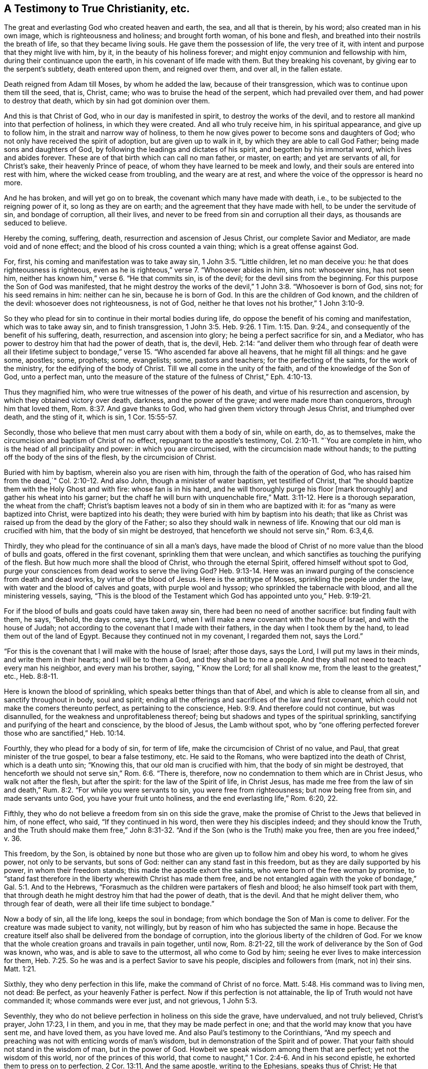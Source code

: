 == A Testimony to True Christianity, etc.

The great and everlasting God who created heaven and earth, the sea,
and all that is therein, by his word; also created man in his own image,
which is righteousness and holiness; and brought forth woman, of his bone and flesh,
and breathed into their nostrils the breath of life, so that they became living souls.
He gave them the possession of life, the very tree of it,
with intent and purpose that they might live with him, by it,
in the beauty of his holiness forever; and might enjoy communion and fellowship with him,
during their continuance upon the earth, in his covenant of life made with them.
But they breaking his covenant, by giving ear to the serpent`'s subtlety,
death entered upon them, and reigned over them, and over all, in the fallen estate.

Death reigned from Adam till Moses, by whom he added the law,
because of their transgression, which was to continue upon them till the seed, that is,
Christ, came; who was to bruise the head of the serpent, which had prevailed over them,
and had power to destroy that death, which by sin had got dominion over them.

And this is that Christ of God, who in our day is manifested in spirit,
to destroy the works of the devil,
and to restore all mankind into that perfection of holiness, in which they were created.
And all who truly receive him, in his spiritual appearance, and give up to follow him,
in the strait and narrow way of holiness,
to them he now gives power to become sons and daughters of God;
who not only have received the spirit of adoption, but are given up to walk in it,
by which they are able to call God Father; being made sons and daughters of God,
by following the leadings and dictates of his spirit, and begotten by his immortal word,
which lives and abides forever.
These are of that birth which can call no man father, or master, on earth;
and yet are servants of all, for Christ`'s sake, their heavenly Prince of peace,
of whom they have learned to be meek and lowly,
and their souls are entered into rest with him, where the wicked cease from troubling,
and the weary are at rest, and where the voice of the oppressor is heard no more.

And he has broken, and will yet go on to break,
the covenant which many have made with death, i.e.,
to be subjected to the reigning power of it, so long as they are on earth;
and the agreement that they have made with hell, to be under the servitude of sin,
and bondage of corruption, all their lives,
and never to be freed from sin and corruption all their days,
as thousands are seduced to believe.

Hereby the coming, suffering, death, resurrection and ascension of Jesus Christ,
our complete Savior and Mediator, are made void and of none effect;
and the blood of his cross counted a vain thing; which is a great offense against God.

For, first, his coming and manifestation was to take away sin,
1 John 3:5. "`Little children, let no man deceive you:
he that does righteousness is righteous,
even as he is righteous,`" verse 7. "`Whosoever abides in him, sins not: whosoever sins,
has not seen him, neither has known him,`" verse 6. "`He that commits sin,
is of the devil; for the devil sins from the beginning.
For this purpose the Son of God was manifested,
that he might destroy the works of the devil,`" 1 John 3:8. "`Whosoever is born of God,
sins not; for his seed remains in him: neither can he sin, because he is born of God.
In this are the children of God known, and the children of the devil:
whosoever does not righteousness, is not of God,
neither he that loves not his brother,`" 1 John 3:10-9.

So they who plead for sin to continue in their mortal bodies during life,
do oppose the benefit of his coming and manifestation, which was to take away sin,
and to finish transgression,
1 John 3:5. Heb. 9:26. 1 Tim. 1:15. Dan. 9:24.,
and consequently of the benefit of his suffering, death, resurrection,
and ascension into glory; he being a perfect sacrifice for sin, and a Mediator,
who has power to destroy him that had the power of death, that is, the devil,
Heb. 2:14:
"`and deliver them who through fear of death were all their lifetime
subject to bondage,`" verse 15. "`Who ascended far above all heavens,
that he might fill all things: and he gave some, apostles; some, prophets; some,
evangelists; some, pastors and teachers; for the perfecting of the saints,
for the work of the ministry, for the edifying of the body of Christ.
Till we all come in the unity of the faith, and of the knowledge of the Son of God,
unto a perfect man,
unto the measure of the stature of the fulness of Christ,`" Eph. 4:10-13.

Thus they magnified him, who were true witnesses of the power of his death,
and virtue of his resurrection and ascension, by which they obtained victory over death,
darkness, and the power of the grave; and were made more than conquerors,
through him that loved them, Rom. 8:37. And gave thanks to God,
who had given them victory through Jesus Christ, and triumphed over death,
and the sting of it, which is sin, 1 Cor. 15:55-57.

Secondly, those who believe that men must carry about with them a body of sin,
while on earth, do, as to themselves,
make the circumcision and baptism of Christ of no effect,
repugnant to the apostle`'s testimony, Col. 2:10-11. "`You are complete in him,
who is the head of all principality and power: in which you are circumcised,
with the circumcision made without hands;
to the putting off the body of the sins of the flesh, by the circumcision of Christ.

Buried with him by baptism, wherein also you are risen with him,
through the faith of the operation of God,
who has raised him from the dead,`" Col. 2:10-12. And also John,
though a minister of water baptism, yet testified of Christ,
that "`he should baptize them with the Holy Ghost and with fire:
whose fan is in his hand, and he will thoroughly purge his floor [mark thoroughly]
and gather his wheat into his garner;
but the chaff he will burn with unquenchable fire,`"
Matt. 3:11-12. Here is a thorough separation,
the wheat from the chaff;
Christ`'s baptism leaves not a body of sin in them who are baptized with it:
for as "`many as were baptized into Christ, were baptized into his death;
they were buried with him by baptism into his death;
that like as Christ was raised up from the dead by the glory of the Father;
so also they should walk in newness of life.
Knowing that our old man is crucified with him, that the body of sin might be destroyed,
that henceforth we should not serve sin,`" Rom. 6:3,4,6.

Thirdly, they who plead for the continuance of sin all a man`'s days,
have made the blood of Christ of no more value than the blood of bulls and goats,
offered in the first covenant, sprinkling them that were unclean,
and which sanctifies as touching the purifying of the flesh.
But how much more shall the blood of Christ, who through the eternal Spirit,
offered himself without spot to God,
purge your consciences from dead works to serve the living God? Heb. 9:13-14.
Here was an inward purging of the conscience from death and dead works,
by virtue of the blood of Jesus.
Here is the antitype of Moses, sprinkling the people under the law,
with water and the blood of calves and goats, with purple wool and hyssop;
who sprinkled the tabernacle with blood, and all the ministering vessels, saying,
"`This is the blood of the Testament which God
has appointed unto you,`" Heb. 9:19-21.

For if the blood of bulls and goats could have taken away sin,
there had been no need of another sacrifice: but finding fault with them, he says,
"`Behold, the days come, says the Lord,
when I will make a new covenant with the house of Israel, and with the house of Judah;
not according to the covenant that I made with their fathers,
in the day when I took them by the hand, to lead them out of the land of Egypt.
Because they continued not in my covenant, I regarded them not, says the Lord.`"

"`For this is the covenant that I will make with the house of Israel; after those days,
says the Lord, I will put my laws in their minds, and write them in their hearts;
and I will be to them a God,
and they shall be to me a people.
And they shall not need to teach every man his neighbor,
and every man his brother, saying, "`Know the Lord; for all shall know me,
from the least to the greatest,`" etc., Heb. 8:8-11.

Here is known the blood of sprinkling, which speaks better things than that of Abel,
and which is able to cleanse from all sin, and sanctify throughout in body,
soul and spirit; ending all the offerings and sacrifices of the law and first covenant,
which could not make the comers thereunto perfect, as pertaining to the conscience,
Heb. 9:9. And therefore could not continue, but was disannulled,
for the weakness and unprofitableness thereof;
being but shadows and types of the spiritual sprinkling,
sanctifying and purifying of the heart and conscience, by the blood of Jesus,
the Lamb without spot,
who by "`one offering perfected forever those who are sanctified,`" Heb. 10:14.

Fourthly, they who plead for a body of sin, for term of life,
make the circumcision of Christ of no value, and Paul,
that great minister of the true gospel, to bear a false testimony, etc.
He said to the Romans, who were baptized into the death of Christ,
which is a death unto sin; "`Knowing this, that our old man is crucified with him,
that the body of sin might be destroyed,
that henceforth we should not serve sin,`" Rom. 6:6. "`There is, therefore,
now no condemnation to them which are in Christ Jesus, who walk not after the flesh,
but after the spirit: for the law of the Spirit of life, in Christ Jesus,
has made me free from the law of sin and death,`" Rum.
8:2. "`For while you were servants to sin, you were free from righteousness;
but now being free from sin, and made servants unto God,
you have your fruit unto holiness, and the end everlasting life,`" Rom.
6:20, 22.

Fifthly, they who do not believe a freedom from sin on this side the grave,
make the promise of Christ to the Jews that believed in him, of none effect, who said,
"`If they continued in his word, then were they his disciples indeed;
and they should know the Truth,
and the Truth should make them free,`" John 8:31-32.
"`And if the Son (who is the Truth) make you free,
then are you free indeed,`" v. 36.

This freedom, by the Son,
is obtained by none but those who are given up to follow him and obey his word,
to whom he gives power, not only to be servants, but sons of God:
neither can any stand fast in this freedom, but as they are daily supported by his power,
in whom their freedom stands; this made the apostle exhort the saints,
who were born of the free woman by promise,
to "`stand fast therefore in the liberty wherewith Christ has made them free,
and be not entangled again with the yoke of bondage,`" Gal. 5:1. And to the Hebrews,
"`Forasmuch as the children were partakers of flesh and blood;
he also himself took part with them,
that through death he might destroy him that had the power of death, that is the devil.
And that he might deliver them, who through fear of death,
were all their life time subject to bondage.`"

Now a body of sin, all the life long, keeps the soul in bondage;
from which bondage the Son of Man is come to deliver.
For the creature was made subject to vanity, not willingly,
but by reason of him who has subjected the same in hope.
Because the creature itself also shall be delivered from the bondage of corruption,
into the glorious liberty of the children of God.
For we know that the whole creation groans and travails in pain together, until now,
Rom. 8:21-22, till the work of deliverance by the Son of God was known, who was,
and is able to save to the uttermost, all who come to God by him;
seeing he ever lives to make intercession for them,
Heb. 7:25. So he was and is a perfect Savior to save his people,
disciples and followers from (mark, not in) their sins.
Matt. 1:21.

Sixthly, they who deny perfection in this life, make the command of Christ of no force.
Matt. 5:48. His command was to living men, not dead: Be perfect,
as your heavenly Father is perfect.
Now if this perfection is not attainable, the lip of Truth would not have commanded it;
whose commands were ever just, and not grievous, 1 John 5:3.

Seventhly, they who do not believe perfection in holiness on this side the grave,
have undervalued, and not truly believed, Christ`'s prayer, John 17:23, I in them,
and you in me, that they may be made perfect in one;
and that the world may know that you have sent me, and have loved them,
as you have loved me. And also Paul`'s testimony to the Corinthians,
"`And my speech and preaching was not with enticing words of man`'s wisdom,
but in demonstration of the Spirit and of power.
That your faith should not stand in the wisdom of man, but in the power of God.
Howbeit we speak wisdom among them that are perfect; yet not the wisdom of this world,
nor of the princes of this world,
that come to naught,`" 1 Cor. 2:4-6. And in his second epistle,
he exhorted them to press on to perfection, 2 Cor. 13:11, And the same apostle,
writing to the Ephesians, speaks thus of Christ; He that descended,
is the same also that ascended up far above all heavens, that he might fill all things.
And he gave some, apostles; some, prophets; some, evangelists; and some,
pastors and teachers: for the perfecting of the saints, for the work of the ministry,
for the edifying of the body of Christ.
Till we all come in the unity of the faith, and of the knowledge of the Son of God,
unto a perfect man, unto the measure of the stature of the fulness of Christ,
Eph. 4:10-13.

Now these gifts are all void, and of none effect,
with those who do not believe any perfection to be witnessed in this life.
It is a manifest token they know nothing of them, nor the work of the true ministry,
nor the gradual steps of all true gospel believers, towards the perfection of holiness,
in the sight of God, which all true followers of Christ are pressing forward to obtain,
through the power and efficacy of the life of Jesus,
which is brought to light and manifested in mortal flesh, in our day,
through the gospel of our Lord and Savior Jesus Christ,
which is a gospel of glad tidings; i.e. deliverance from the slavery of sin and Satan,
and perfect redemption, reconciliation and salvation, brought near to every man`'s house,
to be wrought in man by Christ, God`'s great workman.

This all who truly believe in him are living witnesses of; being made his workmanship,
created in Christ Jesus unto good works, that we should walk in them;
according to Eph. 2:10-9. They only who are true witnesses of this work,
can praise the Lord, being made living members of that body, of which Christ is head,
ruler and lawgiver.
They are not of this world,
as he is not of this world neither seek the honor or preferment of it;
but are as strangers and pilgrims in it. And though they are on earth,
yet their citizenship is in heaven; having the seal of the Spirit of God,
bearing witness with their spirits, that they are the sons and daughters of God.

This is the effect and fruit of the true gospel day,
wrought and brought forth in all them who walk in it to the end.
These are not tossed to and fro with every wind of doctrine, through the sleight of men,
and cunning craftiness of those who lie in wait, for their ungodly gain, to deceive;
but are born of that elect seed, into which no deceiver can enter;
and walk in the light of the Lamb, according to the prophecy of John, Rev. 21:23-24,
wherein is no night or shadow of death.
These have the white stone, and a new name, which no man knows but he who has it;
and are clothed in white linen, which is the Lamb`'s righteousness,
put upon them by him who has wrought it in them; having oil in their own lamps,
and are ready to enter with the bridegroom, whenever he calls.

But let those consider of it who have not oil in their own lamps,
but are forced to go to them that sell;
that they may read how such were entertained by the heavenly Bridegroom, Matt.
25 "`Then shall the kingdom of heaven be likened unto ten virgins,
which took their lamps, and went forth to meet the bridegroom.
And five of them were wise, and five were foolish.
They that were foolish took their lamps, and took no oil with them:
but the wise took oil in their vessels with their lamps.
While the bridegroom tarried, they all slumbered and slept.
And at midnight there was a cry made.

Behold the bridegroom comes; go out to meet him.
Then all those virgins arose, and trimmed their lamps.
And the foolish said unto the wise, Give us of your oil; for our lamps are gone out.
But the wise answered, saying, Not so; lest there be not enough for us and you:
but go rather to them that sell, and buy for yourselves.
And while they went to buy, the bridegroom came;
and they that were ready went in with him to the marriage: and the door was shut.
Afterwards came also the other virgins, saying, "`Lord, Lord,
open to us. But he answered and said, Verily I say unto you, I know you not.`"

Now these were accounted virgins, and knew their duty in their life time,
which was to have oil within, to keep their lamps always burning to be ready to enter,
whensoever their soul`'s bridegroom came.
But the foolish did not, yet were sensible they lacked it, when the bridegroom came,
and so went to buy of them that sold.
But oh! while they were gone, the door was shut,
and they could not enter the marriage- chamber.
Oh! dread and fear this, all you who are gone out to buy,
lest the door of entrance be shut against you forever.

Eighthly, they who plead for sin and imperfection to remain,
during all the days of their lives, have thereby, to themselves,
subverted the testimony of John, the beloved disciple,
1 John 4:17 Herein is our love made perfect,
that we may have boldness in the day of judgment; because as he is,
so are we in this world; [mark, in this world.]
He did not say, welcome death to make us perfect,
as some imperfect workmen have done of late;
attributing more power and virtue to a winding-sheet, than to the blood of Jesus Christ,
repugnant to the testimony of the saints and true believers, who in their day testified,
that if they walked in the light, as God is in the light,
they had fellowship one with another, and the blood of Jesus Christ, his Son,
cleansed them from all sin, 1 John 1:7. This John spoke in the faith,
which the believers were growing up into; which afterwards they witnessed,
as I have noted above.

Ninthly, they who say, they cannot be made clean in this world,
have no share in those blessings which Christ pronounced.
Mat.5:8 Blessed are the pure in heart, for they shall see God: and.
Blessed are they who do hunger and thirst after righteousness, for they shall be filled,
verse 6.

Now none can be filled with righteousness, or witness a pure heart,
while a body of sin remains; neither can any be made partakers of the living faith,
which purifies the heart, 1 Pet. 1:22. Acts 15:9. 1 Tim. 1:5,
while they continue in sin and unbelief, that they cannot be made pure in this world,
etc.
And if not in this world, it highly concerns every such, while they have a day,
to consider when or where they shall be made free and fit to enter the kingdom of heaven,
where no unclean person can come, Eph. 5:5. Isa. 38:18,
neither can death nor the grave praise the Lord,
nor they that go down to the pit hope for his Truth.

Objection.
But the great objection and plea, that many in our day have, is that in John,
where he says, If we say that we have no sin, we deceive ourselves,
and the Truth is not in us, 1 John 1:8. supposing, that neither he,
nor any of the holy men of God, either did,
or ever was to know a better state and condition, than continuing in sin all their days;
which is a great mistake, and of dangerous consequence, as all may see,
who read 1 John 3:2-9: "`Beloved, now are we the sons of God,
and it does not yet appear what we shall be: but we know that when he shall appear,
we shall be like him;
for we shall see him as he is. And every man that has this hope in him, purifies himself,
even as he is pure.
Whosoever commits sin transgresses also the law: for sin is the transgression of the law.
And you know that he was manifested to take away our sins, and in him is no sin.
Whosoever abides in him sins not: whosoever sins has not seen him, neither known him.
Little children, let no man deceive you: he that does righteousness is righteous,
even as he is righteous.
He that commits sin is of the devil; for the devil sins from the beginning.
For this purpose the Son of God was manifested,
that he might destroy the works of the devil.`"

Whosoever is born of God does not commit sin; for his seed remains in him:
and he cannot sin, because he is born of God.
In this the children of God are manifest, and the children of the devil.
And 1 John 4:17, Herein is our love made perfect,
that we may have boldness in the day of judgment: because as he is,
so are we in this world.

Here was perfection witnessed by them in this world, being made more than conquerors,
through him that loved them, Rom. 8:37.

And Paul writing unto the Romans, says; That as sin has reigned unto death,
so grace might reign through righteousness, unto eternal life, by Jesus Christ our Lord.
What shall we say then? Shall we continue in sin, that grace may abound? God forbid.
How shall we, that are dead to sin, live any longer therein? Rom. 5:21, and 6:1.

And writing to the Ephesians, about the state of the church,
he exhorted husbands to love their wives, even as Christ loved his church,
and gave himself for it; that he might sanctify and cleanse it,
with the washing of water, by the word,
that he might present it to himself a glorious church, not having spot, or wrinkle,
or any such thing; but that it might be holy and without blemish, Eph. 5:27.

This is the church of the first-born, which Paul testified of to the Hebrews,
who were come unto mount Zion, and unto the city of the living God,
the heavenly Jerusalem, and to an innumerable company of angels;
to the general assembly and church of the first-born, which are written in heaven,
and to God the Judge of all, and to the spirits of just men made perfect,
Heb. 12:22-23.

And Jesus said unto his disciples.
"`Behold, I give you power to tread upon serpents and scorpions,
and over all the power of the enemy, and nothing shall by any means hurt you.
Notwithstanding in this rejoice not, that the spirits are subject unto you,
but rather rejoice because your names are written in heaven.`"

Here was perfect freedom to the church, who were made partakers of that precious faith,
which then was delivered to them, by which they had victory over death,
hell and the grave, and were made a habitation of God through the Spirit:
Eph. 2:19-22.

They were far from pleading for the continuance
of sin during the whole course of their lives,
as many in our days are doing; who though they profess Christ in words,
yet in works deny him, which is a sort of atheism;
and so their works give their words the lie; for it is not words, but works,
that manifest true faith, James 2:14, 17-25.
For as the body without the spirit is dead,
so faith without works is dead also, verse 26.
They who are out of that faith which purifies the heart,
and gives victory over the world,
and do not believe any victory on this side of the grave, their preaching is vain,
and their faith vain, and they are yet in their sins; and what is worse,
will not believe any freedom from sin in this world.
Christ is not king, governor and bishop in the souls of such;
neither have they part in him, who is the resurrection and the life,
because not washed and sanctified by him; for he said to Peter, if I wash you not,
you have no part with me, John 13:8-10.

But I have heard some affirm, that God allows sin, even in the dearest of his children,
to keep them humble.

This is a doctrine of antichrist, and has not the least footing in the Holy Scripture,
neither was ever heard of among the worst of the Jews`' false prophets,
that ever I heard or read.
For if sin be the cause of humility, Christ came in vain,
who was the perfect pattern of humility, in whom was no sin,
neither was guile found in his mouth, 1 Pet. 2:22,
But it is the power of God that delivers man from sin,
and keeps him in a daily humble frame of mind and spirit,
to be preserved through faith to the end of time.
This made Paul, when his departure drew nigh, not boastingly, but humbly to say,
I have fought a good fight, I have finished my course, I have kept the faith.
Henceforth there is laid up for me a crown of righteousness, which the Lord,
the righteous Judge shall give me at that day; and not to me only,
but unto all them also that love his appearing,
2 Tim. 4:6-8. He had not the great work of salvation and
victory to do at his departure out of the world;
but witnessed it done, and boldly testified it to Timothy, as some of his last words.

And Peter, when near his departure out of the world, having magnified the power of God,
through which they had escaped the corruption that is in the world through lust,
exhorted the saints to give diligence, to make their calling and election sure,
2 Pet. 1:4-10. This could not be made while sin remained in their mortal bodies;
an end therefore was to be witnessed while they were on earth;
for king Hezekiah had before testified,
that the Lord had delivered his soul from the pit of corruption,
and cast all his sins behind his back.
For the grave cannot praise you, death cannot celebrate you;
they that go down into the pit cannot hope for your Truth, Isa. 38:17-18.

Now if death cannot celebrate the name of the Lord, nor the grave praise him, as above,
what a deplorable condition are they left in, who are persuaded to believe,
that they must have a body of sin till death,
and can never be made free on this side the grave? I leave
this to God`'s witness in all consciences deeply to consider.

And further, I desire all who are for the continuance of sin during life, to discover,
if they can, by the Holy Scripture, when and where men,
and all mankind shall be thoroughly cleansed from it: whether before death, at,
or after it, between death and judgment; seeing that no unclean person, nor covetous man,
who is an idolater, has any inheritance in the kingdom of Christ, or of God,
Eph. 5:5. And John, in the Revelation, testified, concerning the heavenly city,
that there shall in no wise enter into it, anything that defiles, or works abomination,
or makes a lie; but they who are written in the Lamb`'s book of life.
Rev. 21:27.

_Objection_: But some have objected and said,
that if people be thoroughly cleansed from sin on this side the grave,
they need no Mediator or advocate, etc.

_Answer_: The consequence is unjust, and falsely deduced.
There is need of Christ as Mediator and advocate for all mankind,
for whom Christ prays or makes intercession,
and that is both for transgressors and saints;
for the unsanctified and for the sanctified; for the first, that they may be sanctified;
for the last, that they may be preserved and kept from the evil:
therefore there is need of Christ as advocate for all mankind.

_Question_: In what state may persons have the real benefit
of Christ`'s mediation and intercession,
in order to receive forgiveness and salvation?

_Answer_: In a state of need thereof, and true desire thereafter;
and when they do not harden their hearts unto willful sinning.
Christ makes intercession for men, while they have a day of visitation,
wherein his Spirit strives with them.

But as his Spirit will not always strive with men, if they persist in rebellion;
so Christ will not always intercede for them.
There is a sin unto death (or a willful sinning till death)
for which there is no pardon obtained by sacrifice,
advocate or mediator; seeing the apostle to the Hebrews says, If we sin willfully,
after we have received the knowledge of the Truth,
there remains no more sacrifice for sin: but a certain fearful looking for of judgment,
and fiery indignation, which shall devour the adversaries, Heb. 10:26-27.

But there is a sin, not unto death, concerning which, John wrote to the little children,
saying, My little children, these things write I unto you that you sin not;
and if any man sin, we have an advocate with the Father, Jesus Christ the righteous,
1 John 2:1. For this sin, there is an advocate and mediator.
If any man see his brother sin a sin which is not unto death, he shall ask,
and he shall give him life for them that sin not unto death, etc.

Here the benefit of Christ`'s mediation and intercession,
being our advocate with the Father, is received, and not slighted or frustrated;
for he said.
The Son of man is as a man taking his journey into a far country, who left his house,
and gave authority to his servants, and to every man his work,
and commanded the porter to watch.
Watch therefore,
for you know not the day nor hour when the master of the house comes; at even,
or at midnight, at cock-crowing, or in the morning:
lest coming suddenly he find you sleeping.
And what I say unto you, I say unto all, Watch: Mark 13:
34-37. Now there is no state on this side the grave, above a watchful state;
for though the enemy is cast out of the house, that is, the heart,
and it be swept and garnished; yet for lack of watchfulness and circumspection,
the enemy takes to him seven other spirits, worse than himself,
and they enter in and dwell there,
and the latter end of that man is worse than the first.
When the unclean spirit is gone out of a man, he walks through dry places, seeking rest;
but finding none, he says, I will return unto my house from where I came out, Luke 11:
24- 26.

Upon this account the apostle Peter exhorted the saints, to be sober and vigilant;
because, said he, your adversary, the devil, as a roaring lion, walks about,
seeking whom he may devour; whom resist, steadfast in the faith;
knowing that the same afflictions are accomplished in
your brethren that are in the world.

But the God of all grace, who has called us unto his eternal glory by Christ Jesus,
after that you have suffered a while, make you perfect, establish, strengthen,
settle you, 1 Pet. 5:10-9.

And Jude the apostle said.
The angels that kept not their first estate, but left their own habitation,
he has reserved in everlasting chains, under darkness,
unto the judgment of the great day, Jude 6:This was written not to be imitated,
but to excite watchfulness in all who are come to be made a habitation of God,
through the Spirit, that they may keep their habitations,
and go no more forth to them who say, lo, here is Christ; or lo there.
Yes, if they shall say unto you.
Behold, he is in the desert; go not forth: Behold, he is in the secret chambers;
believe it not.
Matt. 24:26. For Christ within, the hope of glory,
is the portion of all who are not reprobates concerning the faith,
2 Cor. 13:5-6. He dwells and walks in his temple and his sheep hear his voice,
and follow him, John 10:27-3, but a stranger will they not follow.
But the sure habitation, and safe resting place, is the name of the Lord;
the righteous runs into it, and is safe: Prov. 18:10. Here no devourer can come,
nor ravenous beast enter; and those who continue to the end therein, in faith,
patience and well-doing, have immortality and everlasting life,
being living witnesses of the eternal purpose of God in
sending his only begotten Son into the world,
i.e. to finish transgression, and to make an end of sin,
and to bring in everlasting righteousness, according to the prophecy of Daniel: Dan,
9:24.

Such have the benefit of his coming, and of his death, resurrection and ascension,
and know him their Mediator, to make intercession to the Father for them, day and night:
John 17:6-11, that they may be preserved from all sin.

Perfection of freedom from sin in this world, can never be witnessed by any,
but by them who receive Christ, as the Father has given him,
with faith and full assurance,
that he is both willing and able to finish transgression in every soul, and to bring in,
and fill it with everlasting righteousness, in place and stead thereof;
and to save to the uttermost all who obey him, and come to God by him.
And by his obedience, all who follow him therein to the end, are sanctified and purified,
and shall be glorified with the glory which he is pleased to give them;
and so are made his jewels, fit to be gathered into his treasury forever.

These are witnesses of the end of their faith, even the salvation of their souls;
and able to put their seal to the benefit of the coming, suffering, death,
resurrection and ascension of Christ, their mediator and advocate:
and therefore perfection and freedom from sin must be believed,
and pressed after in this life, or else it can never be truly known or attained unto;
nor the benefits of the coming, death,
resurrection and ascension of Christ Jesus received.

Therefore, woe to that grand enemy of mankind,
who has blinded the world from seeing and believing
those things which belong to their everlasting felicity;
but persuades them, and overpowers them to spend their days in vanity,
and to go down to the grave with sorrow, and die in their sins and pollutions,
as Christ told the Jews, John 8:21-24: "`If you believe not that I am he,
you shall die in your sins; and if you die in your sins, where I go, you cannot come.`"

Now the outward Jews, who would not believe him in his outward appearance,
and therefore shut the door of entrance into the kingdom of God against themselves,
died in their sins, not believing the benefits of his coming, offering, resurrection,
or ascension.
So let the outward Christians now beware, lest by rejecting,
and not receiving him in his inward and spiritual appearance,
they shut the door of entrance into the kingdom, against themselves;
and give up to be captivated under the power of sin and Satan all their days;
for God will not be mocked, neither will his Spirit always strive,
nor offer itself to give knowledge of the secrets of God to mortals:
but the day of their visitation will come to an end; and then they shall cry,
and he will not hear; and seek death, and shall not find it.

For the great God of Israel has sent his only begotten into the world,
in his spiritual appearance, to fulfill the law, and to finish transgression,
and to bring in everlasting righteousness; and all who will receive him,
and give up to follow him in the regeneration,
he will give them power to become the sons and daughters of God;
and give them the spirit of adoption, to enable them to cry, Abba, Father;
they are not of the world, even as he is not of the world,
therefore the world hates them.

And now let all who believe no better than that they must be under
the bondage of corruption all the days they have to live on earth,
seriously weigh and consider, when or where they shall be made free,
seeing no unclean person can ever enter the kingdom of God:
Eph. 5:5. And let the learned rabbles resolve them, if they can;
for it highly concerns them, that their day may not end, before their work be done,
and the night come upon them, wherein no man can work.

It is not the profession of Christianity, but the work of it in the soul,
that renders mankind good and acceptable in the sight of God.
I shall only set down a few,
among the many testimonies which were given by the ancient primitive Christians,
many ages ago, left upon record to this day.

Clement of Alexandria gave this short account of them: "`No man is with us a Christian,
or accounted truly rich, temperate and generous, but he that is pious and religious;
nor does any further bear the image of God,
than he speaks and believes what is just and holy;
so that in short is the state of us who follow God.
Such as are our desires, such are our discourses: such as are our discourses,
such are our actions: such as are our actions, such is our life:
so universally good is the whole life of Christians.
Certainly none were greater enemies to a naked profession,
and the covering of a bad life, under the title of Christianity.
Do any live otherwise than Christ has commanded? it is
a most certain argument they are no Christians,
though with their tongues they ever so smoothly profess the Christian doctrine;
for it is not merely professors, but those who live according to their profession,
that shall be saved; as Justin Martyr declared before the emperors.`"
-- Primitive Christianity, Part 1. c. 4.

"`Let no man,`" says Basil, "`impose upon himself with inconsiderate words, saying,
though I be a sinner, yet I am a Christian; and I hope that title shall be my shelter.
But hearken sinner, all wicked men shall be bundled up together,
and ill the great day of divine vengeance shall be indifferently
thrown into those merciless and devouring flames.`"
-- Prim. Christ. Part l. fol. 82. c. 4.

Now was corruption creeping into the profession of Christianity;
but the upright among them saw it, and gave an early testimony against it;
but yet it was not grown to that height of presumption,
to plead for the continuance of a body of sin all their days;
that came in by degrees afterward,
in the midnight of darkness and apostasy from the life of Jesus,
our complete Savior from sin.

Out of this corruption, the Pope sprung, who assumed the honorable title of Christian,
and high father, or father of fathers therein: but falling later in the apostasy,
the church was overwhelmed with more corruption, and set up those things,
which the more pure and primitive Christians decried and abhorred;
which are too large to mention here.

Being under the bondage of corruption, and ignorant of the power of God,
and the sufficiency thereof, to deliver the soul from the pit of corruption in this life,
the false church concluded that all mankind must
carry about them a body of sin all their days.
Then did the enemy step in with another delusion, more subtle than before,
and put them upon an invention of a purgatory, or a place of cleansing from sin,
between death and the day of judgment,
which there is not the least color in the Holy Scriptures to justify.
But the nobility of the people`'s understandings being clouded with darkness,
this was received among them for orthodox, and is to this day among thousands, who err,
not knowing the Scriptures, nor the power of God.

And now, my dear friends and countrymen, into whose hands this may come,
let moderation and the fear of God attend you in the reading of it; as the love of God,
and bowels of compassion to you,
has attended me in writing of it. That notwithstanding the subject
matter herein contained has been written by some before,
yet I could not be clear, not knowing how short my time may be in this world,
but leave a testimony also of the coming of our Lord Jesus Christ, in spirit,
in this latter age of the world, to work his Father`'s will in every soul,
which is sanctification, and redemption from sin, death, darkness,
and the power of the grave; of which, in my little measure,
I have been an eye witness many years;
not proposing any outward benefit or advantage to myself in writing it;
but the good and wellbeing of mankind,
that they may come to the knowledge of the Truth
by which they may be made free and be saved,
through faith in the Son of God, while they live; and that they may see,
and be made partakers of the benefit of the
spiritual appearance and work of the Just One;
of which all the prophets, from Moses, bore testimony.
His coming, in these latter days, has discovered the workings of Satan,
in the long and dark night of apostasy, which have been over the world,
since the apostles`' days, with all unrighteous deception;
wherein the false church has decked herself with pretenses to the jewels of the true,
and has set as a queen, arrayed in fine outward garments,
pleasant and delightful to the outward eye; and also her golden cup,
engaging to the carnal mind and affection; and her temple, like those which Origen,
the ancient Christian, testified against among the Egyptians: "`When you approach,
says he, their sacred places, they have glorious groves and chapels,
temples with goodly gates and stately porticos,
and many mysteries and religious ceremonies; but when once you are entered,
and got within their temples, you shall see nothing desirable there, etc.
But like the woman, which John testified of, who was arrayed in purple,
and scarlet color, decked with gold and precious stones and pearls,
having a golden cup in her hand, full of abominations, and filthiness:
and upon her forehead is written, Mystery, Babylon The Great, the Mother of Harlots,
and Abominations of the Earth, Rev. 17:4-5.`''`--Prim. Chris. Part 1. p. 1.

Nevertheless, many have been in love with her, delighting to drink of her cup,
who could not see her inside.
But now the great Searcher of hearts is come,
and the flying roll of his wrath is entering,
and will more and more enter into the house of the thief,
and into the house of the false-witness-bearer, who say.
Thus says the Lord, and the Lord never spoke to them, and shall destroy it,
with the stones and timber thereof: the mouth of the Lord of hosts has spoken it,
and it shall come to pass in its season: Zech. 5:

But Zion, which has been as a widow forsaken, shall become as a fruitful hill,
and shall no more be called desolate, nor forsaken,
but shall put on her beautiful garments;
and the Lamb and his followers shall dwell there, where shall be no night,
or shadow of death; and Jerusalem shall be a quiet habitation,
salvation shall be for walls and bulwarks, and the entrance thereof praise;
there is no temple there, but the Lamb, henceforth and forever.

Written in the bowels of love and compassion to the souls of people everywhere,
that they may know the seed of God to arise, and bring forth righteousness in them,
by a lover of all mankind.

[.signed-section-signature]
Ambrose Rigge

[.signed-section-context-close]
Reigate in Surrey, the 22nd of the Tenth month, 1702.
